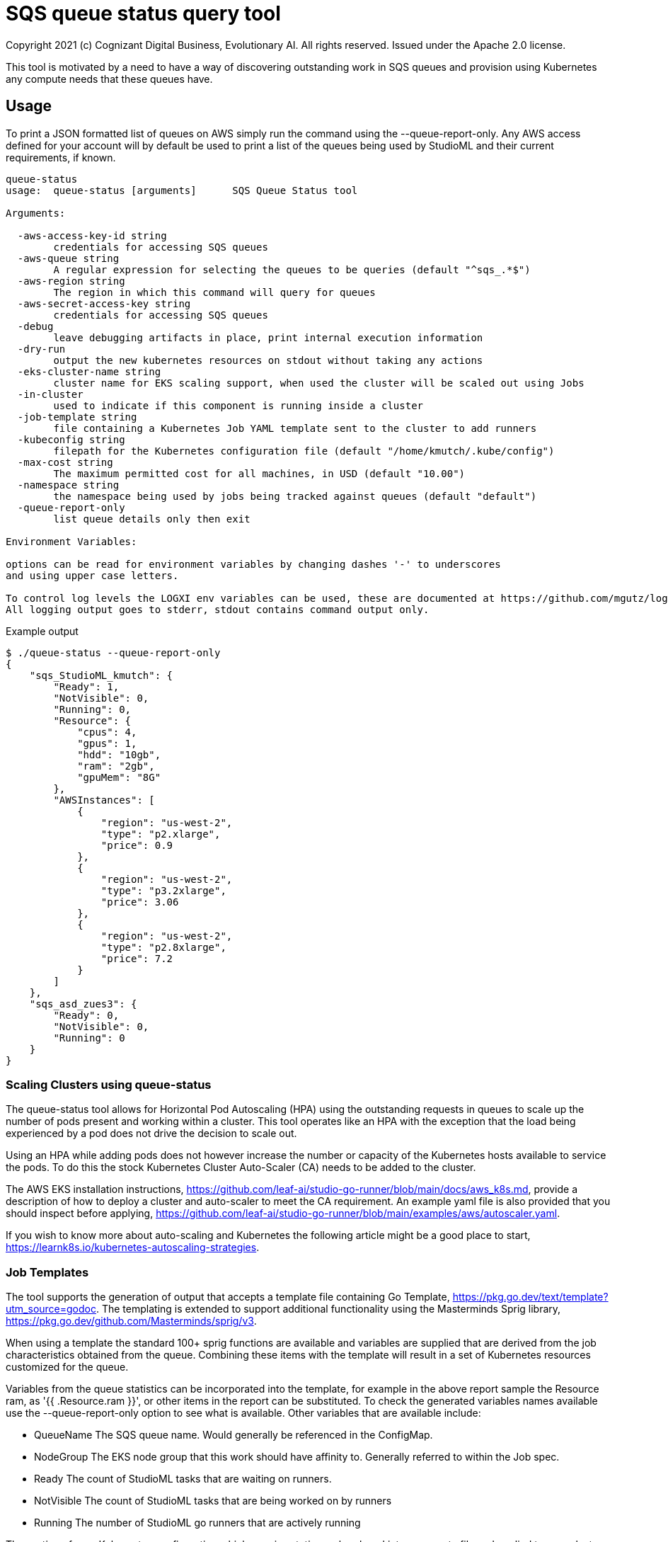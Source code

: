 = SQS queue status query tool
Copyright 2021 (c) Cognizant Digital Business, Evolutionary AI. All rights reserved. Issued under the Apache 2.0 license.
ifdef::env-github[]
:imagesdir:
https://raw.githubusercontent.com/cognizantcodehub/LEAF-ManyMinima/main/docs/artwork
:tip-caption: :bulb:
:note-caption: :information_source:
:important-caption: :heavy_exclamation_mark:
:caution-caption: :fire:
:warning-caption: :warning:
endif::[]

ifndef::env-github[]
:imagesdir: ./
endif::[]

:source-highlighter: pygments
:source-language: go


This tool is motivated by a need to have a way of discovering outstanding work in SQS queues and provision using Kubernetes any compute needs that these queues have.

:toc:

== Usage

To print a JSON formatted list of queues on AWS simply run the command using the --queue-report-only.  Any AWS access defined for your account will by default be used to print a list of the queues being used by StudioML and their current requirements, if known.

....
queue-status
usage:  queue-status [arguments]      SQS Queue Status tool

Arguments:

  -aws-access-key-id string
        credentials for accessing SQS queues
  -aws-queue string
        A regular expression for selecting the queues to be queries (default "^sqs_.*$")
  -aws-region string
        The region in which this command will query for queues
  -aws-secret-access-key string
        credentials for accessing SQS queues
  -debug
        leave debugging artifacts in place, print internal execution information
  -dry-run
        output the new kubernetes resources on stdout without taking any actions
  -eks-cluster-name string
        cluster name for EKS scaling support, when used the cluster will be scaled out using Jobs
  -in-cluster
        used to indicate if this component is running inside a cluster
  -job-template string
        file containing a Kubernetes Job YAML template sent to the cluster to add runners
  -kubeconfig string
        filepath for the Kubernetes configuration file (default "/home/kmutch/.kube/config")
  -max-cost string
        The maximum permitted cost for all machines, in USD (default "10.00")
  -namespace string
        the namespace being used by jobs being tracked against queues (default "default")
  -queue-report-only
        list queue details only then exit

Environment Variables:

options can be read for environment variables by changing dashes '-' to underscores
and using upper case letters.

To control log levels the LOGXI env variables can be used, these are documented at https://github.com/mgutz/logxi
All logging output goes to stderr, stdout contains command output only.
....

Example output
....
$ ./queue-status --queue-report-only
{
    "sqs_StudioML_kmutch": {
        "Ready": 1,
        "NotVisible": 0,
        "Running": 0,
        "Resource": {
            "cpus": 4,
            "gpus": 1,
            "hdd": "10gb",
            "ram": "2gb",
            "gpuMem": "8G"
        },
        "AWSInstances": [
            {
                "region": "us-west-2",
                "type": "p2.xlarge",
                "price": 0.9
            },
            {
                "region": "us-west-2",
                "type": "p3.2xlarge",
                "price": 3.06
            },
            {
                "region": "us-west-2",
                "type": "p2.8xlarge",
                "price": 7.2
            }
        ]
    },
    "sqs_asd_zues3": {
        "Ready": 0,
        "NotVisible": 0,
        "Running": 0
    }
}
....

=== Scaling Clusters using queue-status

The queue-status tool allows for Horizontal Pod Autoscaling (HPA) using the outstanding requests in queues to scale up the number of pods present and working within a cluster.  This tool operates like an HPA with the exception that the load being experienced by a pod does not drive the decision to scale out.

Using an HPA while adding pods does not however increase the number or capacity of the Kubernetes hosts available to service the pods.  To do this the stock Kubernetes Cluster Auto-Scaler (CA) needs to be added to the cluster.  

The AWS EKS installation instructions, https://github.com/leaf-ai/studio-go-runner/blob/main/docs/aws_k8s.md, provide a description of how to deploy a cluster and auto-scaler to meet the CA requirement.  An example yaml file is also provided that you should inspect before applying, https://github.com/leaf-ai/studio-go-runner/blob/main/examples/aws/autoscaler.yaml.

If you wish to know more about auto-scaling and Kubernetes the following article might be a good place to start, https://learnk8s.io/kubernetes-autoscaling-strategies.

=== Job Templates

The tool supports the generation of output that accepts a template file containing Go Template, https://pkg.go.dev/text/template?utm_source=godoc.  The templating is extended to support additional functionality using the Masterminds Sprig library, https://pkg.go.dev/github.com/Masterminds/sprig/v3.

When using a template the standard 100+ sprig functions are available and variables are supplied that are derived from the job characteristics obtained from the queue.  Combining these items with the template will result in a set of Kubernetes resources customized for the queue.

Variables from the queue statistics can be incorporated into the template, for example in the above report sample the Resource ram, as '{{ .Resource.ram }}', or other items in the report can be substituted.  To check the generated variables names available use the --queue-report-only option to see what is available.  Other variables that are available include:

* QueueName The SQS queue name.  Would generally be referenced in the ConfigMap.
* NodeGroup The EKS node group that this work should have affinity to.  Generally referred to within the Job spec.
* Ready The count of StudioML tasks that are waiting on runners.
* NotVisible The count of StudioML tasks that are being worked on by runners
* Running The number of StudioML go runners that are actively running

The portion of your Kubernetes configuration which remains static can be placed into a seperate file and applied to your cluster.  An exmaple of the static configuration is provided in the sqs_static.yaml file that is located in the same directory as this README.md file.

The job definition that will be pushed to the cluster to add new processing capacity for jobs can be found in the sqs_job.yaml example, again in the current directory.

The following is a walk through explaining various template features and how they function when they interact with the cluster.

The file starts with the generation of a UUID V4 ID for our job.  Jobs within Kubernetes are unqiuely named applying a new template a second time to a job that has already been completed will not cause the job to be restarted and so a unqiue name is applied everytime.  The sprig teplace functions provide the UUID generator.

....
# Copyright (c) 2021 Cognizant Digital Business, Evolutionary AI. All rights reserved. Issued under the Apache 2.0 License.

{{ $uuid := uuidv4 }}

....

With the inclusion of the UUID in the configuration map name we can have a per job queue.  The .QueueName is supplied by the queue-status tooling when submitting the job.

The LIMIT_IDLE_DURATION parameter allows us to exit processing after the time period used as the value if there is no new work.  Using this parameter we can support scale down operations.
....
---
apiVersion: v1
kind: ConfigMap
metadata:
 name: studioml-env-{{$uuid}}
data:
 LOGXI_FORMAT: "happy,maxcol=1024"
 LOGXI: "*=DBG"
 QUEUE_MATCH: "^{{.QueueName}}$"
 SQS_CERTS: "./certs/aws-sqs"
 MESSAGE_CRYPT: "./certs/message"
 CACHE_SIZE: "10Gib"
 CACHE_DIR: "/tmp/cache"
 CLEAR_TEXT_MESSAGES: "true"
 LIMIT_IDLE_DURATION: "15m"
....

The main job template uses the uuid to generate unique job names and also incorporates the local environments AWS variables into the resource.

The {{ .NodeGroup }} variable will be substituted with the node group to which the tool wishes work to be assigned to.

Two parameters from the queue .Resource.ram, and .Resource.cpus are also substituted into the job to allow it to be correctly sized within the cluster.

....
---
apiVersion: batch/v1
kind: Job
metadata:
 name: studioml-go-runner-{{$uuid}}
spec:
 parallelism: 1
 backoffLimit: 2
 template:
   spec:
      restartPolicy: Never
      serviceAccountName: studioml-account
      automountServiceAccountToken: true
      imagePullSecrets:
        - name: studioml-go-docker-key
      nodeSelector:
        alpha.eksctl.io/nodegroup-name: {{ .NodeGroup }}
      containers:
      - name: studioml-go-runner
        env:
          - name: AWS_DEFAULT_REGION
            value: {{ expandenv "$AWS_DEFAULT_REGION" }}
          - name: AWS_ACCESS_KEY_ID
            value: {{ expandenv "$AWS_ACCESS_KEY_ID" }}
          - name: AWS_SECRET_ACCESS_KEY
            value: {{ expandenv "$AWS_SECRET_ACCESS_KEY" }}
        envFrom:
        - configMapRef:
            name: studioml-env-{{$uuid}}
        #  Digest should be used to prevent version drift, prevented using idempotent SHA256 digest
        image: quay.io/leafai/studio-go-runner:0.14.0-main-aaaagqxwidj
        imagePullPolicy: Always
        resources:
          limits:
            nvidia.com/gpu: 1
            memory: {{ .Resource.ram }}
            cpu: {{ .Resource.cpus }}
        volumeMounts:
        - name: aws-sqs
          mountPath: "/runner/certs/aws-sqs/default"
          readOnly: true
        - name: message-encryption
          mountPath: "/runner/certs/message/encryption"
          readOnly: true
        - name: encryption-passphrase
          mountPath: "/runner/certs/message/passphrase"
          readOnly: true
        - name: queue-signing
          mountPath: "/runner/certs/queues/signing"
          readOnly: true
        - name: response-queue-signing
          mountPath: "/runner/certs/queues/response-encrypt"
          readOnly: true
        - name: tmp-volume
          mountPath: /tmp
        - name: nvidia
          mountPath: /usr/local/nvidia
        - name: libcuda
          mountPath: /usr/lib/x86_64-linux-gnu/libcuda.so.1
      nodeSelector:
        beta.kubernetes.io/os: linux
      volumes:
        - name: aws-sqs
          secret:
            optional: true
            secretName: studioml-runner-aws-sqs
            items:
            - key: credentials
              path: credentials
            - key: config
              path: config
        - name: message-encryption
          secret:
            optional: true
            secretName: studioml-runner-key-secret
            items:
            - key: ssh-privatekey
              path: ssh-privatekey
            - key: ssh-publickey
              path: ssh-publickey
        - name: encryption-passphrase
          secret:
            optional: true
            secretName: studioml-runner-passphrase-secret
            items:
            - key: ssh-passphrase
              path: ssh-passphrase
        - name: queue-signing
          secret:
            optional: false
            secretName: studioml-signing
        - name: response-queue-signing
          secret:
            optional: false
            secretName: studioml-report-keys
        - name: tmp-volume
          emptyDir:
            sizeLimit: 200Gi
        - name: nvidia
          hostPath:
            path: /usr/local/nvidia
        - name: libcuda
          hostPath:
            path: /usr/lib/x86_64-linux-gnu/libcuda.so.1
